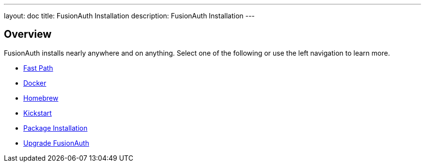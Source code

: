 ---
layout: doc
title: FusionAuth Installation
description: FusionAuth Installation
---

:sectnumlevels: 0

== Overview

FusionAuth installs nearly anywhere and on anything. Select one of the following or use the left navigation to learn more.

* link:fast-path[Fast Path]
* link:docker[Docker]
* link:homebrew[Homebrew]
* link:kickstart[Kickstart]
* link:packages[Package Installation]
* link:upgrade[Upgrade FusionAuth]